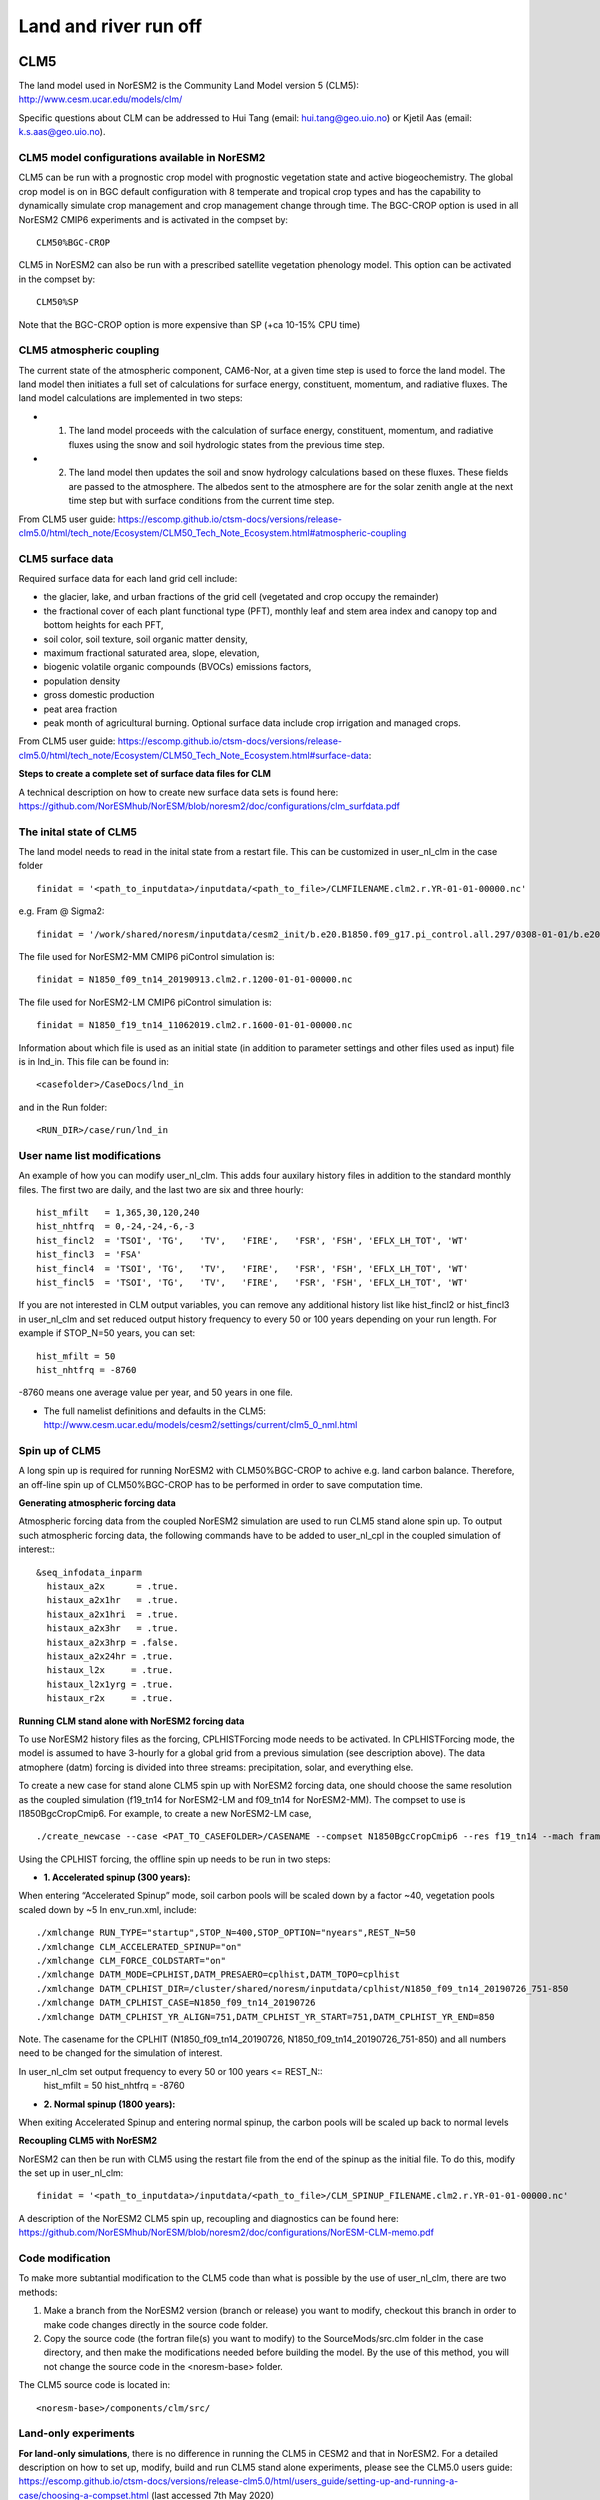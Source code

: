 .. _clm:

Land and river run off
================

CLM5
------

The land model used in NorESM2 is the Community Land Model version 5 (CLM5):
http://www.cesm.ucar.edu/models/clm/


Specific questions about CLM can be addressed to Hui Tang (email: hui.tang@geo.uio.no) or Kjetil Aas (email: k.s.aas@geo.uio.no).

CLM5 model configurations available in NorESM2
^^^^^^
CLM5 can be run with a prognostic crop model with prognostic vegetation state and active biogeochemistry. 
The global crop model is on in BGC default configuration with 8 temperate and tropical crop types and has the capability to dynamically simulate crop management and crop management change through time. 
The BGC-CROP option is used in all NorESM2 CMIP6 experiments and is activated in the compset by::

  CLM50%BGC-CROP


CLM5 in NorESM2 can also be run with a prescribed satellite vegetation phenology model. This option can be activated in the compset by::

 CLM50%SP

Note that the BGC-CROP option is more expensive than SP (+ca 10-15% CPU time)

CLM5 atmospheric coupling
^^^^^
The current state of the atmospheric component, CAM6-Nor, at a given time step is used to force the land model. The land model then initiates a full set of calculations for surface energy, constituent, momentum, and radiative fluxes. The land model calculations are implemented in two steps:

- 1. The land model proceeds with the calculation of surface energy, constituent, momentum, and radiative fluxes using the snow and soil hydrologic states from the previous time step. 

- 2. The land model then updates the soil and snow hydrology calculations based on these fluxes. These fields are passed to the atmosphere. The albedos sent to the atmosphere are for the solar zenith angle at the next time step but with surface conditions from the current time step.

From CLM5 user guide: https://escomp.github.io/ctsm-docs/versions/release-clm5.0/html/tech_note/Ecosystem/CLM50_Tech_Note_Ecosystem.html#atmospheric-coupling


CLM5 surface data
^^^^
Required surface data for each land grid cell include: 

- the glacier, lake, and urban fractions of the grid cell (vegetated and crop occupy the remainder)
- the fractional cover of each plant functional type (PFT), monthly leaf and stem area index and canopy top and bottom heights for each PFT, 
- soil color, soil texture, soil organic matter density, 
- maximum fractional saturated area, slope, elevation, 
- biogenic volatile organic compounds (BVOCs) emissions factors, 
- population density 
- gross domestic production 
- peat area fraction
- peak month of agricultural burning. Optional surface data include crop irrigation and managed crops.

From CLM5 user guide: https://escomp.github.io/ctsm-docs/versions/release-clm5.0/html/tech_note/Ecosystem/CLM50_Tech_Note_Ecosystem.html#surface-data:

**Steps to create a complete set of surface data files for CLM**

A technical description on how to create new surface data sets is found here: 
https://github.com/NorESMhub/NorESM/blob/noresm2/doc/configurations/clm_surfdata.pdf


The inital state of CLM5
^^^^^^

The land model needs to read in the inital state from a restart file. This can be customized in user_nl_clm in the case folder ::

  finidat = '<path_to_inputdata>/inputdata/<path_to_file>/CLMFILENAME.clm2.r.YR-01-01-00000.nc'

e.g. Fram @ Sigma2::

 finidat = '/work/shared/noresm/inputdata/cesm2_init/b.e20.B1850.f09_g17.pi_control.all.297/0308-01-01/b.e20.B1850.f09_g17.pi_control.all.297.clm2.r.0308-01-01-00000.nc'

The file used for NorESM2-MM CMIP6 piControl simulation is::

  finidat = N1850_f09_tn14_20190913.clm2.r.1200-01-01-00000.nc
  
The file used for NorESM2-LM CMIP6 piControl simulation is::

  finidat = N1850_f19_tn14_11062019.clm2.r.1600-01-01-00000.nc
  
Information about which file is used as an initial state (in addition to parameter settings and other files used as input) file is in lnd_in. This file can be found in::

  <casefolder>/CaseDocs/lnd_in
  
and in the Run folder::

  <RUN_DIR>/case/run/lnd_in

User name list modifications
^^^^^^
An example of how you can modify user_nl_clm. This adds four auxilary history files in addition to the standard monthly files. The first two are daily, and the last two are six and three hourly::

      hist_mfilt   = 1,365,30,120,240        
      hist_nhtfrq  = 0,-24,-24,-6,-3        
      hist_fincl2  = 'TSOI', 'TG',   'TV',   'FIRE',   'FSR', 'FSH', 'EFLX_LH_TOT', 'WT'
      hist_fincl3  = 'FSA'
      hist_fincl4  = 'TSOI', 'TG',   'TV',   'FIRE',   'FSR', 'FSH', 'EFLX_LH_TOT', 'WT'
      hist_fincl5  = 'TSOI', 'TG',   'TV',   'FIRE',   'FSR', 'FSH', 'EFLX_LH_TOT', 'WT'
    

If you are not interested in CLM output variables, you can remove any additional history list like hist_fincl2 or hist_fincl3 in user_nl_clm and set reduced output history frequency to every 50 or 100 years depending on your run length. 
For example if STOP_N=50 years, you can set::

 hist_mfilt = 50
 hist_nhtfrq = -8760
 
-8760 means one average value per year, and 50 years in one file.

- The full namelist definitions and defaults in the CLM5: http://www.cesm.ucar.edu/models/cesm2/settings/current/clm5_0_nml.html

Spin up of CLM5 
^^^^^^
A long spin up is required for running NorESM2 with CLM50%BGC-CROP to achive e.g. land carbon balance. Therefore, an off-line spin up of CLM50%BGC-CROP has to be performed in order to save computation time.

**Generating atmospheric forcing data**

Atmospheric forcing data from the coupled NorESM2 simulation are used to run CLM5 stand alone spin up. To output such atmospheric forcing data, the following commands have to be added to user_nl_cpl in the coupled simulation of interest:::

  &seq_infodata_inparm
    histaux_a2x      = .true.  
    histaux_a2x1hr   = .true. 
    histaux_a2x1hri  = .true.
    histaux_a2x3hr   = .true.
    histaux_a2x3hrp = .false.
    histaux_a2x24hr = .true.
    histaux_l2x     = .true.
    histaux_l2x1yrg = .true.
    histaux_r2x     = .true.


**Running CLM stand alone with NorESM2 forcing data**

To use NorESM2 history files as the forcing, CPLHISTForcing mode needs to be activated. In CPLHISTForcing mode, the model is assumed to have 3-hourly for a global grid from a previous simulation (see description above). The data atmophere (datm) forcing is divided into three streams: precipitation, solar, and everything else.

To create a new case for stand alone CLM5 spin up with NorESM2 forcing data, one should choose the same resolution as the coupled simulation (f19_tn14 for NorESM2-LM and f09_tn14 for NorESM2-MM). The compset to use is I1850BgcCropCmip6. For example, to create a new NorESM2-LM case, 

:: 

./create_newcase --case <PAT_TO_CASEFOLDER>/CASENAME --compset N1850BgcCropCmip6 --res f19_tn14 --mach fram --project nn9560k 

::

Using the CPLHIST forcing, the offline spin up needs to be run in two steps:

- **1. Accelerated spinup (300 years):** 

When entering “Accelerated Spinup” mode, soil carbon pools will be
scaled down by a factor ~40, vegetation pools scaled down by ~5
In env_run.xml, include::

./xmlchange RUN_TYPE="startup",STOP_N=400,STOP_OPTION="nyears",REST_N=50
./xmlchange CLM_ACCELERATED_SPINUP="on"
./xmlchange CLM_FORCE_COLDSTART="on"
./xmlchange DATM_MODE=CPLHIST,DATM_PRESAERO=cplhist,DATM_TOPO=cplhist
./xmlchange DATM_CPLHIST_DIR=/cluster/shared/noresm/inputdata/cplhist/N1850_f09_tn14_20190726_751-850
./xmlchange DATM_CPLHIST_CASE=N1850_f09_tn14_20190726
./xmlchange DATM_CPLHIST_YR_ALIGN=751,DATM_CPLHIST_YR_START=751,DATM_CPLHIST_YR_END=850

Note. The casename for the CPLHIT (N1850_f09_tn14_20190726, N1850_f09_tn14_20190726_751-850) and all numbers need to be changed for the simulation of interest. 

In user_nl_clm set output frequency to every 50 or 100 years <= REST_N::
 hist_mfilt = 50
 hist_nhtfrq = -8760

- **2. Normal spinup (1800 years):** 

When exiting Accelerated Spinup and entering normal spinup, the
carbon pools will be scaled up back to normal levels


**Recoupling CLM5 with NorESM2**

NorESM2 can then be run with CLM5 using the restart file from the end of the spinup as the initial file. To do this, modify the set up in user_nl_clm::

  finidat = '<path_to_inputdata>/inputdata/<path_to_file>/CLM_SPINUP_FILENAME.clm2.r.YR-01-01-00000.nc'
 
 
A description of the NorESM2 CLM5 spin up, recoupling and diagnostics can be found here:
https://github.com/NorESMhub/NorESM/blob/noresm2/doc/configurations/NorESM-CLM-memo.pdf

Code modification 
^^^^^^
To make more subtantial modification to the CLM5 code than what is possible by the use of user_nl_clm, there are two methods:

1. Make a branch from the NorESM2 version (branch or release) you want to modify, checkout this branch in order to make code changes directly in the source code folder.

2. Copy the source code (the fortran file(s) you want to modify) to the SourceMods/src.clm folder in the case directory, and then make the modifications needed before building the model. By the use of this method, you will not change the source code in the <noresm-base> folder.

The CLM5 source code is located in::
  
  <noresm-base>/components/clm/src/


Land-only experiments
^^^^^^

**For land-only simulations**, there is no difference in running the CLM5 in CESM2 and that in NorESM2. For a detailed description on how to set up, modify, build and run CLM5 stand alone experiments, please see
the CLM5.0 users guide: https://escomp.github.io/ctsm-docs/versions/release-clm5.0/html/users_guide/setting-up-and-running-a-case/choosing-a-compset.html (last accessed 7th May 2020)

NorESM2 specific additions
^^^^^^
Remove infiltration excess water as runoff if the temperature of the surface water pool is below freezing.
For details please see :ref:`model-description/lnd_model`

The NorESM2 specific addition can be tuned on/off by a flag in the user_nl_clm in the case folder. Setting::

  reset_snow = .true.
  
will use NorESM2 treatment of the surface water in CLM (see previous description).

Setting::

  reset_snow = .false.
  
will use CESM2 treatment of the surface water in CLM (see previous description).

CLM5 specifics
^^^^^

- CLM generally treats each sub-grid element (landunits and columns) independently, without lateral exchange of energy or heat.
- Sub-grid elements only exchange information with the atmosphere, in addition to water being removed from the grid cell as surface and subsurface runoff.
- The horizontal resolution of the CLM keeps the same as for the atmosphere (f19, f09). 
- Vertically, there are four soil structures to set in the CLM namelist file. CLM5 model configurations available in NorESM2:

::

  10SL_3.5m    = standard CLM4 and CLM4.5 version
  23SL_3.5m    = more vertical layers for permafrost simulations 
  49SL_10m     = 49 layer soil column, 10m of soil, 5 bedrock layers
  20SL_8.5m    = 20 layer soil column, 8m of soil, 5 bedrock layers

::

By default, 20SL_8.5m is employed.


MOSART
-------------

| The Model for Scale Adaptive River Transport (MOSART) is the default river model for CESM2, CLM5 and NorESM2. For more information please see:  
| http://www.cesm.ucar.edu/models/cesm2/river/
|   
| For a techincal user guide, please see:  
| https://escomp.github.io/ctsm-docs/versions/release-clm5.0/html/tech_note/MOSART/CLM50_Tech_Note_MOSART.html  


The methods and syntax for modifying the user namelist and code in MOSART are similar to CLM5, so the previous description can be used. The user namelist for MOSART is user_nl_mosart and source code files should be copied to SourceMods/src.mosart/ in the case folder.

The MOSART source code is located in::
  
  <noresm-base>/components/mosart/src/


  
